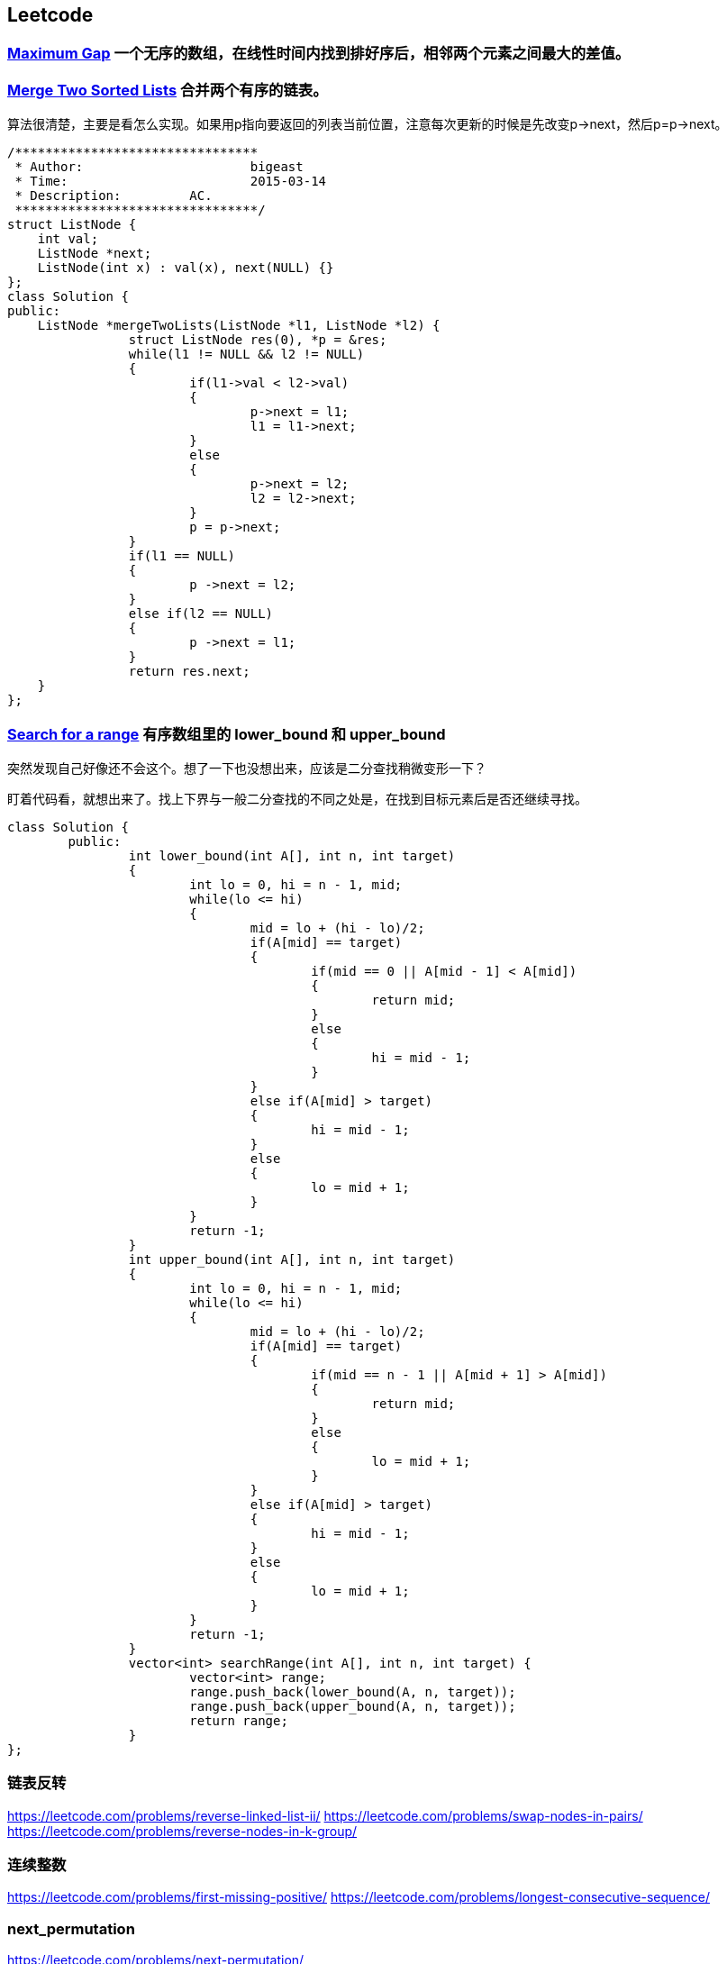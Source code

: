 == Leetcode
=== https://leetcode.com/problems/maximum-gap[Maximum Gap] **一个无序的数组，在线性时间内找到排好序后，相邻两个元素之间最大的差值。**

=== https://leetcode.com/problems/merge-two-sorted-lists[Merge Two Sorted Lists] **合并两个有序的链表。** 

算法很清楚，主要是看怎么实现。如果用p指向要返回的列表当前位置，注意每次更新的时候是先改变p->next，然后p=p->next。

[source, CPP]
/********************************
 * Author:			bigeast
 * Time:			2015-03-14
 * Description:		AC.
 ********************************/
struct ListNode {
    int val;
    ListNode *next;
    ListNode(int x) : val(x), next(NULL) {}
};
class Solution {
public:
    ListNode *mergeTwoLists(ListNode *l1, ListNode *l2) {
		struct ListNode res(0), *p = &res;
		while(l1 != NULL && l2 != NULL)
		{
			if(l1->val < l2->val)
			{
				p->next = l1;
				l1 = l1->next;
			}
			else
			{
				p->next = l2;
				l2 = l2->next;
			}
			p = p->next;
		}
		if(l1 == NULL)
		{
			p ->next = l2;
		}
		else if(l2 == NULL)
		{
			p ->next = l1;
		}
		return res.next;
    }
};

=== https://leetcode.com/problems/search-for-a-range[Search for a range] **有序数组里的 lower_bound 和 upper_bound**

[line-throuth]#突然发现自己好像还不会这个。想了一下也没想出来，应该是二分查找稍微变形一下？#

盯着代码看，就想出来了。找上下界与一般二分查找的不同之处是，在找到目标元素后是否还继续寻找。

[source, CPP]
class Solution {
	public:
		int lower_bound(int A[], int n, int target)
		{
			int lo = 0, hi = n - 1, mid;
			while(lo <= hi)
			{
				mid = lo + (hi - lo)/2;
				if(A[mid] == target)
				{
					if(mid == 0 || A[mid - 1] < A[mid])
					{
						return mid;
					}
					else
					{
						hi = mid - 1;
					}
				}
				else if(A[mid] > target)
				{
					hi = mid - 1;
				}
				else
				{
					lo = mid + 1;
				}
			}
			return -1;
		}
		int upper_bound(int A[], int n, int target)
		{
			int lo = 0, hi = n - 1, mid;
			while(lo <= hi)
			{
				mid = lo + (hi - lo)/2;
				if(A[mid] == target)
				{
					if(mid == n - 1 || A[mid + 1] > A[mid])
					{
						return mid;
					}
					else
					{
						lo = mid + 1;
					}
				}
				else if(A[mid] > target)
				{
					hi = mid - 1;
				}
				else
				{
					lo = mid + 1;
				}
			}
			return -1;
		}
		vector<int> searchRange(int A[], int n, int target) {
			vector<int> range;
			range.push_back(lower_bound(A, n, target));
			range.push_back(upper_bound(A, n, target));
			return range;
		}
};

=== 链表反转
https://leetcode.com/problems/reverse-linked-list-ii/
https://leetcode.com/problems/swap-nodes-in-pairs/
https://leetcode.com/problems/reverse-nodes-in-k-group/

=== 连续整数
https://leetcode.com/problems/first-missing-positive/
https://leetcode.com/problems/longest-consecutive-sequence/

=== next_permutation
https://leetcode.com/problems/next-permutation/

=== 两个有序数组的中值
https://leetcode.com/problems/median-of-two-sorted-arrays/

=== 子集和/DFS
https://leetcode.com/problems/3sum/
https://leetcode.com/problems/4sum/
https://leetcode.com/problems/generate-parentheses/
https://leetcode.com/problems/palindrome-partitioning/

=== DP
https://leetcode.com/problems/longest-palindromic-substring/

=== 其它
判断是否是回文数字，不能使用额外的空间。https://leetcode.com/problems/palindrome-number/
